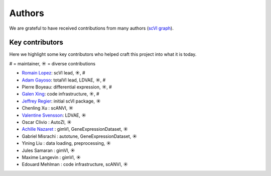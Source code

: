 =======
Authors
=======

We are grateful to have received contributions from many authors (`scVI graph`_).

Key contributors
~~~~~~~~~~~~~~~~

Here we highlight some key contributors who helped craft this project into what it is today.

# = maintainer, ☀ = diverse contributions

* `Romain Lopez`_: scVI lead, ☀, #
* `Adam Gayoso`_: totalVI lead, LDVAE, ☀, #
* Pierre Boyeau: differential expression, ☀, #
* `Galen Xing`_: code infrastructure, ☀, #
* `Jeffrey Regier`_: initial scVI package, ☀
* Chenling Xu : scANVI, ☀
* `Valentine Svensson`_: LDVAE, ☀
* Oscar Clivio : AutoZI, ☀
* `Achille Nazaret`_ : gimVI, GeneExpressionDataset, ☀
* Gabriel Misrachi : autotune, GeneExpressionDataset, ☀
* Yining Liu : data loading, preprocessing, ☀
* Jules Samaran : gimVI, ☀
* Maxime Langevin : gimVI, ☀
* Edouard Mehlman : code infrastructure, scANVI, ☀


.. _scVI graph: https://github.com/YosefLab/scVI/graphs/contributors
.. _Romain Lopez: https://romain-lopez.github.io/
.. _Adam Gayoso: https://adamgayoso.com/
.. _Jeffrey Regier: https://regier.stat.lsa.umich.edu/
.. _Valentine Svensson: http://www.nxn.se/
.. _Achille Nazaret: https://nazaret.me/
.. _Galen Xing: https://galenxing.com/

